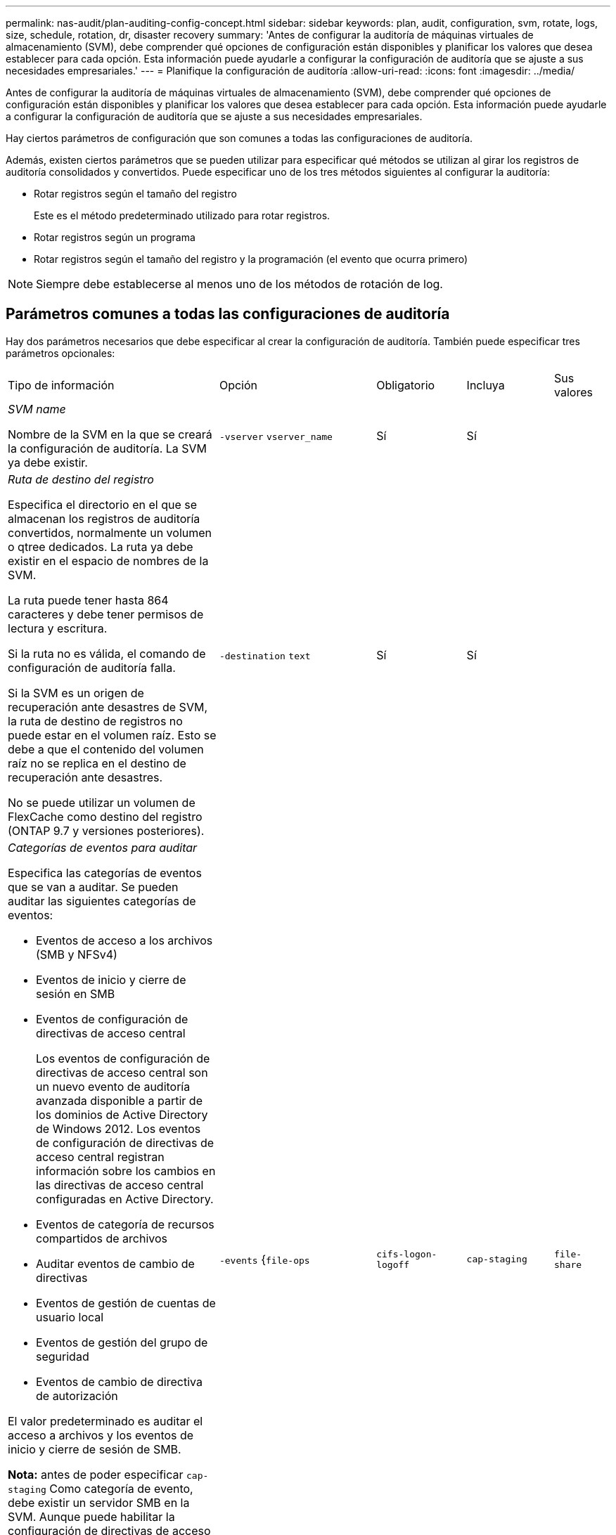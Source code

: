 ---
permalink: nas-audit/plan-auditing-config-concept.html 
sidebar: sidebar 
keywords: plan, audit, configuration, svm, rotate, logs, size, schedule, rotation, dr, disaster recovery 
summary: 'Antes de configurar la auditoría de máquinas virtuales de almacenamiento (SVM), debe comprender qué opciones de configuración están disponibles y planificar los valores que desea establecer para cada opción. Esta información puede ayudarle a configurar la configuración de auditoría que se ajuste a sus necesidades empresariales.' 
---
= Planifique la configuración de auditoría
:allow-uri-read: 
:icons: font
:imagesdir: ../media/


[role="lead"]
Antes de configurar la auditoría de máquinas virtuales de almacenamiento (SVM), debe comprender qué opciones de configuración están disponibles y planificar los valores que desea establecer para cada opción. Esta información puede ayudarle a configurar la configuración de auditoría que se ajuste a sus necesidades empresariales.

Hay ciertos parámetros de configuración que son comunes a todas las configuraciones de auditoría.

Además, existen ciertos parámetros que se pueden utilizar para especificar qué métodos se utilizan al girar los registros de auditoría consolidados y convertidos. Puede especificar uno de los tres métodos siguientes al configurar la auditoría:

* Rotar registros según el tamaño del registro
+
Este es el método predeterminado utilizado para rotar registros.

* Rotar registros según un programa
* Rotar registros según el tamaño del registro y la programación (el evento que ocurra primero)


[NOTE]
====
Siempre debe establecerse al menos uno de los métodos de rotación de log.

====


== Parámetros comunes a todas las configuraciones de auditoría

Hay dos parámetros necesarios que debe especificar al crear la configuración de auditoría. También puede especificar tres parámetros opcionales:

[cols="40,30,10,10,10"]
|===


| Tipo de información | Opción | Obligatorio | Incluya | Sus valores 


 a| 
_SVM name_

Nombre de la SVM en la que se creará la configuración de auditoría. La SVM ya debe existir.
 a| 
`-vserver` `vserver_name`
 a| 
Sí
 a| 
Sí
 a| 



 a| 
_Ruta de destino del registro_

Especifica el directorio en el que se almacenan los registros de auditoría convertidos, normalmente un volumen o qtree dedicados. La ruta ya debe existir en el espacio de nombres de la SVM.

La ruta puede tener hasta 864 caracteres y debe tener permisos de lectura y escritura.

Si la ruta no es válida, el comando de configuración de auditoría falla.

Si la SVM es un origen de recuperación ante desastres de SVM, la ruta de destino de registros no puede estar en el volumen raíz. Esto se debe a que el contenido del volumen raíz no se replica en el destino de recuperación ante desastres.

No se puede utilizar un volumen de FlexCache como destino del registro (ONTAP 9.7 y versiones posteriores).
 a| 
`-destination` `text`
 a| 
Sí
 a| 
Sí
 a| 



 a| 
_Categorías de eventos para auditar_

Especifica las categorías de eventos que se van a auditar. Se pueden auditar las siguientes categorías de eventos:

* Eventos de acceso a los archivos (SMB y NFSv4)
* Eventos de inicio y cierre de sesión en SMB
* Eventos de configuración de directivas de acceso central
+
Los eventos de configuración de directivas de acceso central son un nuevo evento de auditoría avanzada disponible a partir de los dominios de Active Directory de Windows 2012. Los eventos de configuración de directivas de acceso central registran información sobre los cambios en las directivas de acceso central configuradas en Active Directory.

* Eventos de categoría de recursos compartidos de archivos
* Auditar eventos de cambio de directivas
* Eventos de gestión de cuentas de usuario local
* Eventos de gestión del grupo de seguridad
* Eventos de cambio de directiva de autorización


El valor predeterminado es auditar el acceso a archivos y los eventos de inicio y cierre de sesión de SMB.

*Nota:* antes de poder especificar `cap-staging` Como categoría de evento, debe existir un servidor SMB en la SVM. Aunque puede habilitar la configuración de directivas de acceso central en la configuración de auditoría sin habilitar Dynamic Access Control en el servidor SMB, los eventos de configuración de directivas de acceso central sólo se generan si el control de acceso dinámico está habilitado. El control de acceso dinámico se activa mediante una opción de servidor SMB. No está habilitado de forma predeterminada.
 a| 
`-events` {`file-ops`|`cifs-logon-logoff`|`cap-staging`|`file-share`|`audit-policy-change`|`user-account`|`security-group`|`authorization-policy-change`}
 a| 
No
 a| 
 a| 



 a| 
_Formato de salida del archivo de registro_

Determina el formato de salida de los registros de auditoría. El formato de salida puede ser específico de ONTAP `XML` O Microsoft Windows `EVTX` formato de registro. De forma predeterminada, el formato de salida es `EVTX`.
 a| 
`-format` {`xml`|`evtx`}
 a| 
No
 a| 
 a| 



 a| 
_Límite de rotación de los archivos de registro_

Determina cuántos archivos de registro de auditoría se retendrán antes de rotar el archivo de registro más antiguo. Por ejemplo, si introduce un valor de `5`, se conservan los cinco últimos archivos de registro.

Valor de `0` indica que se conservan todos los archivos de registro. El valor predeterminado es 0.
 a| 
`-rotate-limit` `integer`
 a| 
No
 a| 
 a| 

|===


== Parámetros que se utilizan para determinar cuándo rotar registros de eventos de auditoría

*Rotar registros según el tamaño del registro*

El valor predeterminado es girar los registros de auditoría en función del tamaño.

* El tamaño predeterminado del registro es 100 MB
* Si desea utilizar el método de rotación de registro predeterminado y el tamaño de registro predeterminado, no necesita configurar ningún parámetro específico para la rotación de registros.
* Si desea rotar los registros de auditoría según un tamaño de registro solo, utilice el siguiente comando para anular la definición del `-rotate-schedule-minute` parámetro: `vserver audit modify -vserver vs0 -destination / -rotate-schedule-minute -`


Si no desea utilizar el tamaño predeterminado del registro, puede configurar el `-rotate-size` parámetro para especificar un tamaño de registro personalizado:

[cols="40,30,10,10,10"]
|===


| Tipo de información | Opción | Obligatorio | Incluya | Sus valores 


 a| 
_Límite de tamaño de archivo de registro_

Determina el límite de tamaño del archivo del registro de auditoría.
 a| 
`-rotate-size` {`integer`[KB|MB|GB|TB|PB]}
 a| 
No
 a| 
 a| 

|===
*Rotar registros en función de un horario*

Si opta por rotar los registros de auditoría según una programación, puede programar la rotación del registro utilizando los parámetros de rotación basados en tiempo en cualquier combinación.

* Si utiliza rotación basada en tiempo, el `-rotate-schedule-minute` el parámetro es obligatorio.
* Todos los demás parámetros de rotación basados en el tiempo son opcionales.
* El programa de rotación se calcula utilizando todos los valores relacionados con el tiempo.
+
Por ejemplo, si especifica solo el `-rotate-schedule-minute` parámetro, los archivos de registro de auditoría se rotan en función de los minutos especificados en todos los días de la semana, durante todas las horas en todos los meses del año.

* Si especifica solo uno o dos parámetros de rotación basados en la hora (por ejemplo, `-rotate-schedule-month` y.. `-rotate-schedule-minutes`), los archivos de registro se rotan en función de los valores de minutos que haya especificado en todos los días de la semana, durante todas las horas, pero sólo durante los meses especificados.
+
Por ejemplo, puede especificar que el registro de auditoría se va a rotar durante los meses de enero, marzo y agosto todos los lunes, miércoles y sábados a las 10:30 a.m.

* Si especifica valores para ambos `-rotate-schedule-dayofweek` y.. `-rotate-schedule-day`, se consideran independientes.
+
Por ejemplo, si especifica `-rotate-schedule-dayofweek` Como viernes y. `-rotate-schedule-day` Como 13, los registros de auditoría se girarían cada viernes y el día 13 del mes especificado, no sólo cada viernes 13.

* Si desea rotar los registros de auditoría según una programación solo, se debe utilizar el siguiente comando para anular la definición del `-rotate-size` parámetro: `vserver audit modify -vserver vs0 -destination / -rotate-size -`


Puede utilizar la siguiente lista de parámetros de auditoría disponibles para determinar qué valores utilizar para configurar una programación para las rotaciones del registro de eventos de auditoría:

[cols="40,30,10,10,10"]
|===


| Tipo de información | Opción | Obligatorio | Incluya | Sus valores 


 a| 
_Registro del programa de rotación: Mes_

Determina la programación mensual para registros de auditoría giratorios.

Los valores válidos son `January` por `December`, y. `all`. Por ejemplo, puede especificar que el registro de auditoría se va a rotar durante los meses enero, marzo y agosto.
 a| 
`-rotate-schedule-month` `chron_month`
 a| 
No
 a| 
 a| 



 a| 
_Registro del programa de rotación: Día de la semana_

Determina la programación diaria (día de la semana) para los registros de auditoría giratorios.

Los valores válidos son `Sunday` por `Saturday`, y. `all`. Por ejemplo, puede especificar que el registro de auditoría se gire los martes y viernes o durante todos los días de una semana.
 a| 
`-rotate-schedule-dayofweek` `chron_dayofweek`
 a| 
No
 a| 
 a| 



 a| 
_Registro del programa de rotación: Día_

Determina el día del programa del mes para rotar el registro de auditoría.

Los valores válidos van desde `1` por `31`. Por ejemplo, puede especificar que el registro de auditoría se va a rotar los días 10 y 20 del mes, o todos los días del mes.
 a| 
`-rotate-schedule-day` `chron_dayofmonth`
 a| 
No
 a| 
 a| 



 a| 
_Registro de la rotación del programa: Hora_

Determina la programación horaria para rotar el registro de auditoría.

Los valores válidos van desde `0` (medianoche) a. `23` (a las 11:00). Especificando `all` gira los registros de auditoría cada hora. Por ejemplo, puede especificar que el registro de auditoría se gire a las 6 (6 a.m.) y 18 (6 p.m.).
 a| 
`-rotate-schedule-hour` `chron_hour`
 a| 
No
 a| 
 a| 



 a| 
_Registro del programa de rotación: Minuto_

Determina la programación de minutos para rotar el registro de auditoría.

Los valores válidos van desde `0` para `59`. Por ejemplo, puede especificar que el registro de auditoría se va a rotar a 30 minutos.
 a| 
`-rotate-schedule-minute` `chron_minute`
 a| 
Sí, si se configura la rotación del registro basada en horario; de lo contrario, no
 a| 
 a| 

|===
*Rotar registros según el tamaño del registro y el horario*

Puede elegir girar los archivos de registro según el tamaño del registro y una programación configurando ambos `-rotate-size` parámetros y parámetros de rotación basados en tiempo en cualquier combinación. Por ejemplo: Si `-rotate-size` Se establece en 10 MB y. `-rotate-schedule-minute` Se establece en 15, los archivos de registro giran cuando el tamaño del archivo de registro alcanza 10 MB o en el 15 minuto de cada hora (el evento que ocurra primero).
